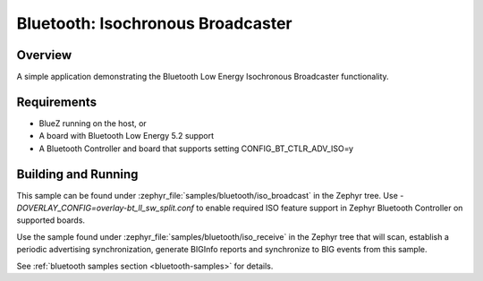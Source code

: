 .. _bluetooth-isochronous-broadcaster-sample:

Bluetooth: Isochronous Broadcaster
##################################

Overview
********

A simple application demonstrating the Bluetooth Low Energy Isochronous
Broadcaster functionality.

Requirements
************

* BlueZ running on the host, or
* A board with Bluetooth Low Energy 5.2 support
* A Bluetooth Controller and board that supports setting
  CONFIG_BT_CTLR_ADV_ISO=y

Building and Running
********************

This sample can be found under :zephyr_file:`samples/bluetooth/iso_broadcast` in
the Zephyr tree. Use `-DOVERLAY_CONFIG=overlay-bt_ll_sw_split.conf` to enable
required ISO feature support in Zephyr Bluetooth Controller on supported boards.

Use the sample found under :zephyr_file:`samples/bluetooth/iso_receive` in the
Zephyr tree that will scan, establish a periodic advertising synchronization,
generate BIGInfo reports and synchronize to BIG events from this sample.

See :ref:`bluetooth samples section <bluetooth-samples>` for details.
